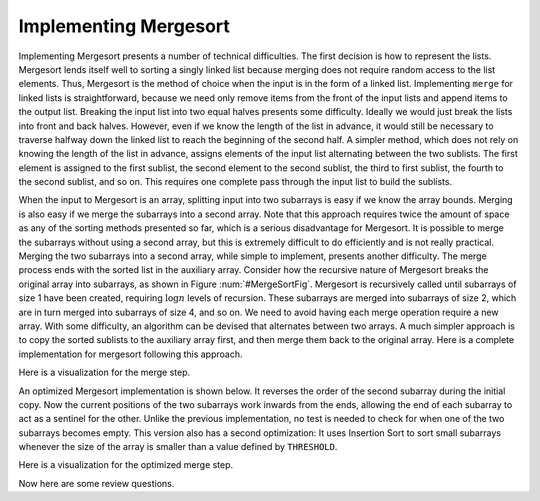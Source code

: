 .. This file is part of the OpenDSA eTextbook project. See
.. http://algoviz.org/OpenDSA for more details.
.. Copyright (c) 2012-2013 by the OpenDSA Project Contributors, and
.. distributed under an MIT open source license.

.. avmetadata::
   :author: Cliff Shaffer
   :prerequisites: Sorting, Mergesort
   :topic: Sorting

.. _MergesortImpl:

.. odsalink:: AV/slideCON.css
.. odsalink:: AV/Sorting/mergeCON.css

Implementing Mergesort
======================

Implementing Mergesort presents a number of technical difficulties.
The first decision is how to represent the lists.
Mergesort lends itself well to sorting a singly linked list because
merging does not require random access to the list elements.
Thus, Mergesort is the method of choice when the input is in the form
of a linked list.
Implementing ``merge`` for linked lists is straightforward,
because we need only remove items from the front of the input lists
and append items to the output list.
Breaking the input list into two equal halves presents some
difficulty.
Ideally we would just break the lists into front and back halves.
However, even if we know the length of the list in advance, it would
still be necessary to traverse halfway down the linked list to reach
the beginning of the second half.
A simpler method, which does not rely on knowing the length of the
list in advance, assigns elements of the input list alternating
between the two sublists.
The first element is assigned to the first sublist, the
second element to the second sublist, the third to first sublist, the
fourth to the second sublist, and so on.
This requires one complete pass through the input list to build the
sublists.

When the input to Mergesort is an array, splitting input into two
subarrays is easy if we know the array bounds.
Merging is also easy if we merge the subarrays into a second array.
Note that this approach requires twice the amount of space as any of
the sorting methods presented so far, which is a serious disadvantage
for Mergesort.
It is possible to merge the subarrays without using a second array,
but this is extremely difficult to do efficiently and is
not really practical.
Merging the two subarrays into a second array, while
simple to implement, presents another difficulty.
The merge process ends with the sorted list in the auxiliary array.
Consider how the recursive nature of Mergesort breaks
the original array into subarrays, as shown in
Figure :num:`#MergeSortFig`.
Mergesort is recursively called until subarrays of size 1 have been
created, requiring :math:`\log n` levels of recursion.
These subarrays are merged into subarrays of size 2, which are in
turn merged into subarrays of size 4, and so on.
We need to avoid having each merge operation
require a new array.
With some difficulty, an algorithm can be
devised that alternates between two arrays.  A much simpler approach
is to copy the sorted sublists to the auxiliary array first, and then
merge them back to the original array.
Here is a complete implementation for mergesort following this
approach.

.. codeinclude:: Sorting/Mergesort/Mergesort.pde
   :tag: Mergesort

Here is a visualization for the merge step.

.. inlineav:: mergeImplCON1 ss
   :output: show

An optimized Mergesort implementation is shown below.
It reverses the order of the second subarray during the initial copy.
Now the current positions of the two subarrays work inwards from the
ends, allowing the end of each subarray to act as a sentinel for the
other.
Unlike the previous implementation, no test is needed to check for
when one of the two subarrays becomes empty.
This version also has a second optimization:
It uses Insertion Sort to sort small subarrays whenever the size of
the array is smaller than a value defined by ``THRESHOLD``.

.. codeinclude:: Sorting/MergesortOpt/MergesortOpt.pde
   :tag: MergesortOpt

Here is a visualization for the optimized merge step.

.. inlineav:: mergeImplCON2 ss
   :output: show

Now here are some review questions.

.. avembed:: Exercises/Sorting/MergeImplSumm.html ka

.. odsascript:: AV/Sorting/mergeImplCON.js
